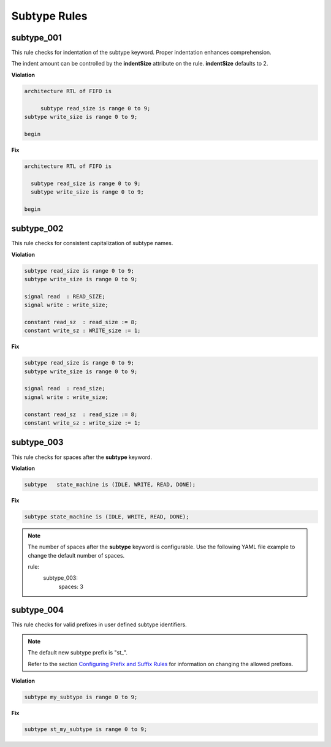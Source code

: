 Subtype Rules
-------------

subtype_001
###########

This rule checks for indentation of the subtype keyword.
Proper indentation enhances comprehension.

The indent amount can be controlled by the **indentSize** attribute on the rule.
**indentSize** defaults to 2.

**Violation**

.. code-block:: vhdl

   architecture RTL of FIFO is

        subtype read_size is range 0 to 9;
   subtype write_size is range 0 to 9;

   begin

**Fix**

.. code-block:: vhdl

   architecture RTL of FIFO is

     subtype read_size is range 0 to 9;
     subtype write_size is range 0 to 9;

   begin


subtype_002
###########

This rule checks for consistent capitalization of subtype names.

**Violation**

.. code-block:: vhdl

   subtype read_size is range 0 to 9;
   subtype write_size is range 0 to 9;

   signal read  : READ_SIZE;
   signal write : write_size;

   constant read_sz  : read_size := 8;
   constant write_sz : WRITE_size := 1;
   

**Fix**

.. code-block:: vhdl

   subtype read_size is range 0 to 9;
   subtype write_size is range 0 to 9;

   signal read  : read_size;
   signal write : write_size;

   constant read_sz  : read_size := 8;
   constant write_sz : write_size := 1;

subtype_003
###########

This rule checks for spaces after the **subtype** keyword.

**Violation**

.. code-block:: vhdl

   subtype   state_machine is (IDLE, WRITE, READ, DONE);

**Fix**

.. code-block:: vhdl

   subtype state_machine is (IDLE, WRITE, READ, DONE);

.. NOTE:: The number of spaces after the **subtype** keyword is configurable.
   Use the following YAML file example to change the default number of spaces.

   .. code-block:: yaml

   rule:
     subtype_003:
         spaces: 3 

subtype_004
###########

This rule checks for valid prefixes in user defined subtype identifiers.

.. NOTE:: The default new subtype prefix is "st\_".

   Refer to the section `Configuring Prefix and Suffix Rules <configuring_prefix_suffix.html>`_ for information on changing the allowed prefixes.

**Violation**

.. code-block:: vhdl

   subtype my_subtype is range 0 to 9;

**Fix**

.. code-block:: vhdl

   subtype st_my_subtype is range 0 to 9;
